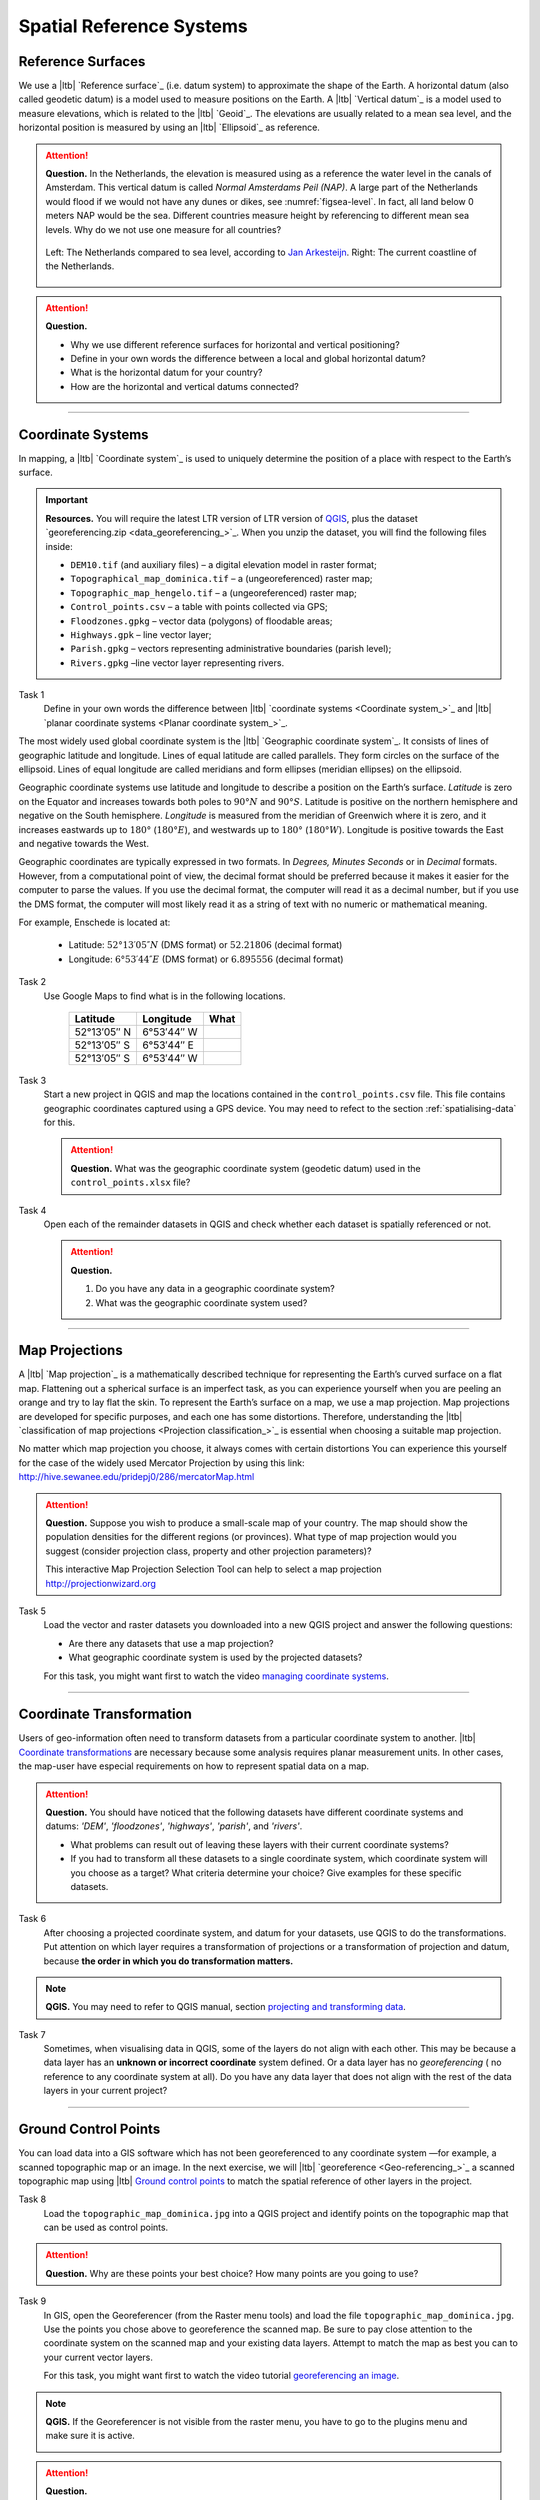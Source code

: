 Spatial Reference Systems
=========================

Reference Surfaces
------------------ 

We use a |ltb| `Reference surface`_ (i.e. datum system) to approximate the shape of the Earth. A horizontal datum (also called geodetic datum) is a model used to measure positions on the Earth. A |ltb| `Vertical datum`_ is a model used to measure elevations, which is related to the |ltb| `Geoid`_. The elevations are usually related to a mean sea level, and the horizontal position is measured by using an |ltb| `Ellipsoid`_ as reference.

.. attention:: 
   **Question.**
   In the Netherlands, the elevation is measured using as a reference the water level in the canals of Amsterdam. This vertical datum is called *Normal Amsterdams Peil (NAP)*. A large part of the Netherlands would flood if we would not have any dunes or dikes, see :numref:`figsea-level`. In fact, all land below 0 meters NAP would be the sea. Different countries measure height by referencing to different mean sea levels. Why do we not use one measure for all countries? 

   .. _figsea-level:
   .. figure:: _static/img/sea-level-nl.jpg
      :alt: sea level comparison
      :figclass: align-center

      Left: The Netherlands compared to sea level, according to `Jan Arkesteijn <https://nl.wikipedia.org/wiki/Bestand:The_Netherlands_compared_to_sealevel.png>`_. Right: The current coastline of the Netherlands.


.. attention:: 
   **Question.**

   + Why we use different reference surfaces for horizontal and vertical positioning?
   + Define in your own words the difference between a local and global horizontal datum? 
   + What is the horizontal datum for your country?
   + How are the horizontal and vertical datums connected?

----------------------------------------------------------

Coordinate Systems
------------------

In mapping, a |ltb| `Coordinate system`_ is used to uniquely determine the position of a place with respect to the Earth’s surface.

.. important:: 
   **Resources.**
   You will require the latest LTR version of LTR version of `QGIS <https://qgis.org/en/site/forusers/download.html>`_, plus the dataset `georeferencing.zip <data_georeferencing_>`_.  When you unzip the dataset, you will find the following files inside:

   + ``DEM10.tif`` (and auxiliary files) – a digital elevation model in raster format;
   + ``Topographical_map_dominica.tif`` – a (ungeoreferenced) raster map;
   + ``Topographic_map_hengelo.tif`` – a (ungeoreferenced) raster map;
   + ``Control_points.csv`` – a table with points collected via GPS;
   + ``Floodzones.gpkg`` – vector data (polygons) of floodable areas;
   + ``Highways.gpk`` – line vector layer;
   + ``Parish.gpkg`` – vectors representing administrative boundaries (parish level);
   + ``Rivers.gpkg`` –line vector layer representing rivers.

Task 1
   Define in your own words the difference between |ltb| `coordinate systems <Coordinate system_>`_ and |ltb| `planar coordinate systems <Planar coordinate system_>`_. 

The most widely used global coordinate system is the |ltb| `Geographic coordinate system`_. It consists of lines of geographic latitude and longitude. Lines of equal latitude are called parallels. They form circles on the surface of the ellipsoid. Lines of equal longitude are called meridians and form ellipses (meridian ellipses) on the ellipsoid. 

Geographic coordinate systems use latitude and longitude to describe a position on the Earth’s surface.   *Latitude* is zero on the Equator and increases towards both poles to :math:`90° N` and :math:`90° S`.  Latitude is positive on the northern hemisphere and negative on the South hemisphere. *Longitude* is measured from the meridian of Greenwich where it is zero, and it increases eastwards up to :math:`180°` (:math:`180° E`), and westwards up to :math:`180°` (:math:`180° W`). Longitude is positive towards the East and negative towards the West.

Geographic coordinates are typically expressed in two formats. In *Degrees, Minutes Seconds* or in *Decimal* formats.  However, from a computational point of view, the decimal format should be preferred because it makes it easier for the computer to parse the values. If you use the decimal format, the computer will read it as a decimal number, but if you use the DMS format, the computer will most likely read it as a string of text with no numeric or mathematical meaning.
 
For example, Enschede is located at:

   + Latitude: :math:`52°13′05″ N` (DMS format)       or       :math:`52.21806` (decimal format)
   + Longitude: :math:`6°53′44″ E` (DMS format)       or       :math:`6.895556` (decimal format)


Task 2 
   Use Google Maps to find what is in the following locations.

      ============   =============     ===============
      Latitude       Longitude         What
      ============   =============     ===============
      52°13′05″ N    6°53′44″ W        \
      52°13′05″ S    6°53′44″ E        \
      52°13′05″ S    6°53′44″ W        \
      ============   =============     ===============


Task 3 
   Start a new project in QGIS and map the locations contained in the  ``control_points.csv`` file. This file contains geographic coordinates captured using a GPS device. You may need to refect to the section :ref:`spatialising-data` for this.


   .. attention:: 
      **Question.**
      What was the geographic coordinate system (geodetic datum) used in the ``control_points.xlsx`` file?
 
Task 4   
   Open each of the remainder datasets in QGIS and check whether each dataset is spatially referenced or not. 

   .. attention:: 
      **Question.**
      
      #. Do you have any data in a geographic coordinate system? 
      #. What was the geographic coordinate system used?

----------------------------------------------------

Map Projections
---------------

A |ltb| `Map projection`_ is a mathematically described technique for representing the Earth’s curved surface on a flat map. Flattening out a spherical surface is an imperfect task, as you can experience yourself when you are peeling an orange and try to lay flat the skin. To represent the  Earth’s surface on a map, we use a map projection. Map projections are developed for specific purposes, and each one has some distortions. Therefore, understanding the |ltb| `classification of map projections <Projection classification_>`_ is essential when choosing a suitable map projection.

No matter which map projection you choose, it always comes with certain distortions You can experience this yourself for the case of the widely used Mercator Projection by using this link: http://hive.sewanee.edu/pridepj0/286/mercatorMap.html

.. attention:: 
   **Question.**
   Suppose you wish to produce a small-scale map of your country. The map should show the population densities for the different regions (or provinces). What type of map projection would you suggest (consider projection class, property and other projection parameters)? 

   This interactive Map Projection Selection Tool can help to select a map projection http://projectionwizard.org 


Task 5
   Load the vector and raster datasets you downloaded into a new QGIS project and answer the following questions:
   
   + Are there any datasets that use a map projection? 
   + What geographic coordinate system is used by the projected datasets? 

   For this task, you might want first to watch the video `managing coordinate systems <https://vimeo.com/album/4389527/video/201997378>`_.

.. raw:: html

   <div style="padding:56.25% 0 0 0;position:relative;"><iframe src="https://player.vimeo.com/video/318765116?color=007e83&portrait=0" style="position:absolute;top:0;left:0;width:100%;height:100%;" frameborder="0" allow="autoplay; fullscreen" allowfullscreen></iframe></div><script src="https://player.vimeo.com/api/player.js"></script>

\


--------------------------------------

Coordinate Transformation
-------------------------


Users of geo-information often need to transform datasets from a particular coordinate system to another. |ltb| `Coordinate transformations <Coordinate transformation_>`_ are necessary because some analysis requires planar measurement units.
In other cases, the map-user have especial requirements on how to represent spatial data on a map.


.. attention:: 
   **Question.**
   You should have noticed that the following datasets have different coordinate systems and datums: *'DEM'*, *'floodzones'*, *'highways'*, *'parish'*, and *'rivers'*. 
   
   + What problems can result out of leaving these layers with their current coordinate systems?
   + If you had to transform all these datasets to a single coordinate system, which coordinate system will you choose as a target? What criteria determine your choice? Give examples for these specific datasets.

Task 6 
   After choosing a projected coordinate system, and datum for your datasets, use QGIS to do the transformations. Put attention on which layer requires a transformation of projections or a transformation of projection and datum, because **the order in which you do transformation matters.**

.. note:: 
   **QGIS.**
   You may need to refer to QGIS manual, section `projecting and transforming data <https://docs.qgis.org/testing/en/docs/training_manual/vector_analysis/reproject_transform.html>`_.

Task 7
   Sometimes, when visualising data in QGIS, some of the layers do not align with each other. This may be because a data layer has an **unknown or incorrect coordinate** system defined. Or a data layer has no *georeferencing* ( no reference to any coordinate system at all).  Do you have any data layer that does not align with the rest of the data layers in your current project? 


-------------------------------------------

Ground Control Points
---------------------

You can load data into a GIS software which has not been georeferenced to any coordinate system —for example, a scanned topographic map or an image. In the next exercise, we will |ltb| `georeference <Geo-referencing_>`_ a scanned topographic map using |ltb| `Ground control points`_ to match the spatial reference of other layers in the project.

Task 8
   Load the ``topographic_map_dominica.jpg`` into a QGIS project and identify points on the topographic map that can be used as control points. 

.. attention:: 
   **Question.**
   Why are these points your best choice? How many points are you going to use?

Task 9
   In GIS, open the Georeferencer (from the Raster menu tools) and load the file ``topographic_map_dominica.jpg``. Use the points you chose above to georeference the scanned map. Be sure to pay close attention to the coordinate system on the scanned map and your existing data layers. Attempt to match the map as best you can to your current vector layers.

   For this task, you might want first to watch the video tutorial `georeferencing an image <https://vimeo.com/448818172>`_.

.. raw:: html

   <div style="padding:53.49% 0 0 0;position:relative;"><iframe src="https://player.vimeo.com/video/448818172?color=007e83&portrait=0" style="position:absolute;top:0;left:0;width:100%;height:100%;" frameborder="0" allow="autoplay; fullscreen" allowfullscreen></iframe></div><script src="https://player.vimeo.com/api/player.js"></script>

\



.. note:: 
   **QGIS.**
   If the Georeferencer is not visible from the raster menu, you have to go to the plugins menu and make sure it is active.

   .. image:: _static/img/georeferencer-plugin.png 
      :align: center


.. attention:: 
   **Question.**
   
   + The quality of the georeferencing can be assessed by computing the |ltb| `RMSE`_  . Do you understand how it works? 
   + What type of transformation did you apply in the georeferencing task? 
   + What can you say about the accuracy of the transformation?

---------------------------------------------

Additional Questions
--------------------

.. attention::
   
   1. Open the ``topographic_map_hengelo.tif`` of Enschede.
	
      a. Is the image is georeferenced?
      b. Zoom in to the legend at the center-bottom of the screen. How many coordinate systems are available in the topographic map?
      c. Which of the three systems has a grid on the topographic map?
      d. Which of the three systems you would use as coordinate system to georeference the digital version of the map?
	
   2. Imagine the case where you import a digital map into your GIS system and after the import you realize that the digital map has coordinates but the coordinate system is unknown.

      a. Do you think this case is uncommon?
      b. What to do in this case? Do you have to georeference the map again or you just assign the Coordinate System in case you know it?

   3. You receive 4 projected topographic maps printed on paper, the maps cover the same area:

      * Map 1: has information on the ellipsoid, datum and projection
      * Map 2: has information on the ellipsoid and datum but not projection
      * Map 3: has information on ellipsoid and projection but not datum
      * Map 4: has information on datum and projection but not ellipsoid
	
      a. Out of these 4 maps how many maps have enough information to build a complete spatial reference system in order to digitize correctly the topographic maps?
      b. Can a topographic map with coordinates be digitized without knowing the coordinate system?

.. sectionauthor:: Richard Knippers, André da Silva Mano & Manuel Garcia Alvarez
